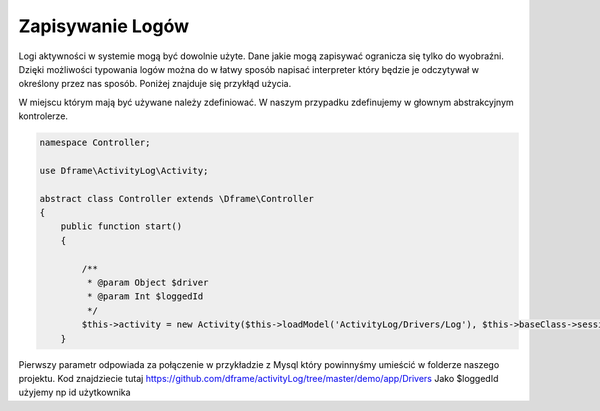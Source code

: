 Zapisywanie Logów
^^^^^^^^^^

Logi aktywności w systemie mogą być dowolnie użyte. Dane jakie mogą zapisywać ogranicza się tylko do wyobraźni. Dzięki możliwości typowania logów można do w łatwy sposób napisać interpreter który będzie je odczytywał w określony przez nas sposób. 
Poniżej znajduje się przykłąd użycia.

W miejscu którym mają być używane należy zdefiniować. W naszym przypadku zdefinujemy w głownym abstrakcyjnym kontrolerze.

.. code-block:: php

 namespace Controller;

 use Dframe\ActivityLog\Activity;

 abstract class Controller extends \Dframe\Controller
 {
     public function start()
     {   

         /** 
          * @param Object $driver
          * @param Int $loggedId
          */
         $this->activity = new Activity($this->loadModel('ActivityLog/Drivers/Log'), $this->baseClass->session->get('id', 0));
     }
 
Pierwszy parametr odpowiada za połączenie w przykładzie z Mysql który powinnyśmy umieścić w folderze naszego projektu. Kod znajdziecie tutaj https://github.com/dframe/activityLog/tree/master/demo/app/Drivers
Jako $loggedId użyjemy np id użytkownika 

